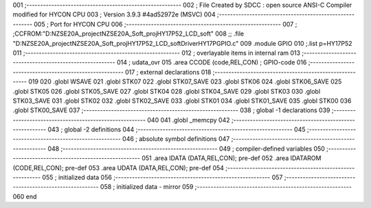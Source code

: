 001                     ;--------------------------------------------------------
002                     ; File Created by SDCC : open source ANSI-C Compiler modified for HYCON CPU
003                     ; Version 3.9.3 #4ad52972e (MSVC)
004                     ;--------------------------------------------------------
005                     ; Port for HYCON CPU
006                     ;--------------------------------------------------------
007                     ;	;CCFROM:"D:\NZSE20A_project\NZSE20A_Soft_proj\HY17P52_LCD_soft"
008                     ;;	.file	"D:\NZSE20A_project\NZSE20A_Soft_proj\HY17P52_LCD_soft\Driver\HY17P\GPIO.c"
009                     	.module GPIO
010                     	;.list	p=HY17P52
011                     ;--------------------------------------------------------
012                     ; overlayable items in internal ram 
013                     ;--------------------------------------------------------
014                     ;	udata_ovr
015                     .area CCODE (code,REL,CON) ; GPIO-code 
016                     ;--------------------------------------------------------
017                     ; external declarations
018                     ;--------------------------------------------------------
019                     
020                     	.globl WSAVE
021                     	.globl STK07
022                     	.globl STK07_SAVE
023                     	.globl STK06
024                     	.globl STK06_SAVE
025                     	.globl STK05
026                     	.globl STK05_SAVE
027                     	.globl STK04
028                     	.globl STK04_SAVE
029                     	.globl STK03
030                     	.globl STK03_SAVE
031                     	.globl STK02
032                     	.globl STK02_SAVE
033                     	.globl STK01
034                     	.globl STK01_SAVE
035                     	.globl STK00
036                     	.globl STK00_SAVE
037                     ;--------------------------------------------------------
038                     ; global -1 declarations
039                     ;--------------------------------------------------------
040                     
041                     	.globl	_memcpy
042                     ;--------------------------------------------------------
043                     ; global -2 definitions
044                     ;--------------------------------------------------------
045                     ;--------------------------------------------------------
046                     ; absolute symbol definitions
047                     ;--------------------------------------------------------
048                     ;--------------------------------------------------------
049                     ; compiler-defined variables
050                     ;--------------------------------------------------------
051                     	.area IDATA (DATA,REL,CON); pre-def
052                     	.area IDATAROM (CODE,REL,CON); pre-def
053                     	.area UDATA (DATA,REL,CON); pre-def
054                     ;--------------------------------------------------------
055                     ; initialized data
056                     ;--------------------------------------------------------
057                     ;--------------------------------------------------------
058                     ; initialized data - mirror
059                     ;--------------------------------------------------------
060                     	end
